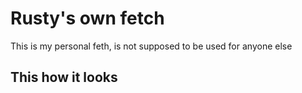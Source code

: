 * Rusty's own fetch
This is my personal feth, is not supposed to be used for anyone else
** This how it looks
[[https://github.com/adalbertog20/rustyfetch/blob/main/2022-02-13.png]]
